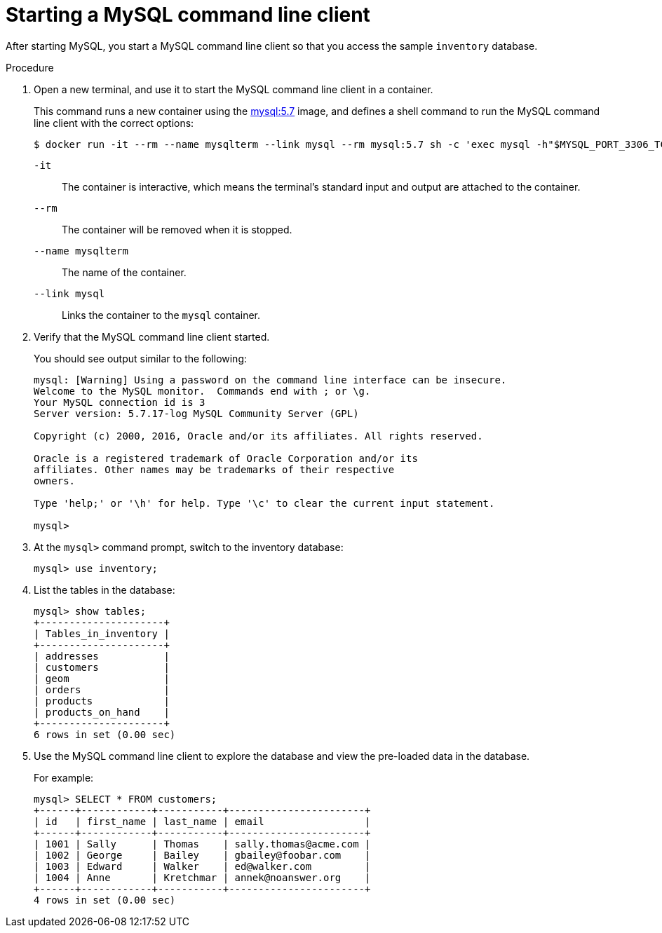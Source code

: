 // Metadata created by nebel
//
// ParentAssemblies: assemblies/tutorial/as_starting-services.adoc
// UserStory:

[id="starting-mysql-command-line-client"]
= Starting a MySQL command line client

After starting MySQL, you start a MySQL command line client so that you access the sample `inventory` database.

.Procedure

. Open a new terminal, and use it to start the MySQL command line client in a container.
+
--
This command runs a new container using the https://hub.docker.com/r/_/mysql/[mysql:5.7] image,
and defines a shell command to run the MySQL command line client with the correct options:

[source,shell,options="nowrap"]
----
$ docker run -it --rm --name mysqlterm --link mysql --rm mysql:5.7 sh -c 'exec mysql -h"$MYSQL_PORT_3306_TCP_ADDR" -P"$MYSQL_PORT_3306_TCP_PORT" -uroot -p"$MYSQL_ENV_MYSQL_ROOT_PASSWORD"'
----

`-it`:: The container is interactive,
which means the terminal's standard input and output are attached to the container.
`--rm`:: The container will be removed when it is stopped.
`--name mysqlterm`:: The name of the container.
`--link mysql`:: Links the container to the `mysql` container.
--

ifdef::community[]
[NOTE]
====
If you use Podman, run the following command:
[source,shell,options="nowrap",subs="+attributes"]
----
$ sudo podman run -it --rm --name mysqlterm --pod dbz --rm mysql:5.7 sh -c 'exec mysql -h 0.0.0.0 -uroot -pdebezium'
----
====
endif::community[]

. Verify that the MySQL command line client started.
+
--
You should see output similar to the following:

[source,mysql,options="nowrap"]
----
mysql: [Warning] Using a password on the command line interface can be insecure.
Welcome to the MySQL monitor.  Commands end with ; or \g.
Your MySQL connection id is 3
Server version: 5.7.17-log MySQL Community Server (GPL)

Copyright (c) 2000, 2016, Oracle and/or its affiliates. All rights reserved.

Oracle is a registered trademark of Oracle Corporation and/or its
affiliates. Other names may be trademarks of their respective
owners.

Type 'help;' or '\h' for help. Type '\c' to clear the current input statement.

mysql>
----
--

. At the `mysql>` command prompt, switch to the inventory database:
+
[source,sql,options="nowrap"]
----
mysql> use inventory;
----

. List the tables in the database:
+
[source,sql,options="nowrap"]
----
mysql> show tables;
+---------------------+
| Tables_in_inventory |
+---------------------+
| addresses           |
| customers           |
| geom                |
| orders              |
| products            |
| products_on_hand    |
+---------------------+
6 rows in set (0.00 sec)
----

. Use the MySQL command line client to explore the database and view the pre-loaded data in the database.
+
--
For example:

[source,sql,options="nowrap"]
----
mysql> SELECT * FROM customers;
+------+------------+-----------+-----------------------+
| id   | first_name | last_name | email                 |
+------+------------+-----------+-----------------------+
| 1001 | Sally      | Thomas    | sally.thomas@acme.com |
| 1002 | George     | Bailey    | gbailey@foobar.com    |
| 1003 | Edward     | Walker    | ed@walker.com         |
| 1004 | Anne       | Kretchmar | annek@noanswer.org    |
+------+------------+-----------+-----------------------+
4 rows in set (0.00 sec)
----
--
